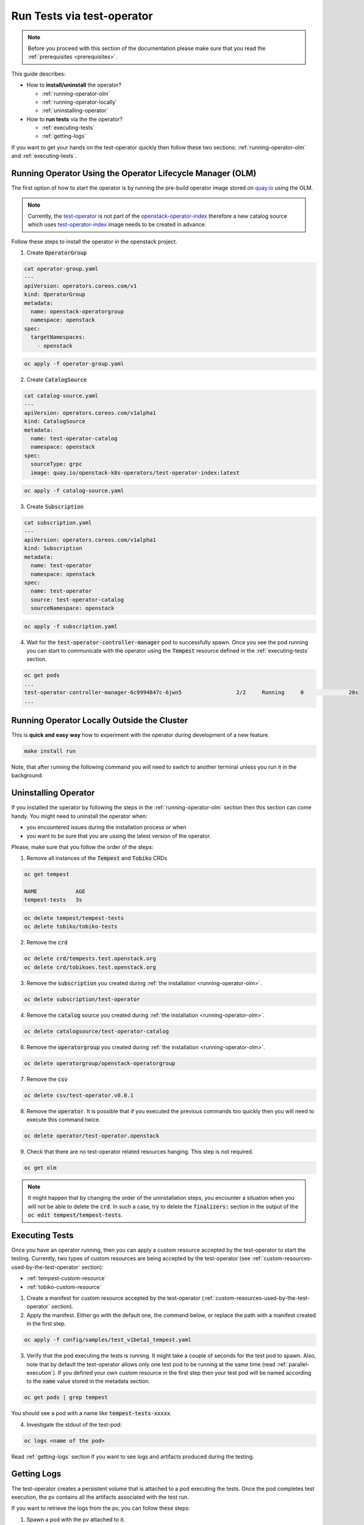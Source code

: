 Run Tests via test-operator
===========================

.. note::
   Before you proceed with this section of the documentation please make sure
   that you read the :ref:`prerequisites <prerequisites>`.

This guide describes:

* How to **install/uninstall** the operator?

  * :ref:`running-operator-olm`

  * :ref:`running-operator-locally`

  * :ref:`uninstalling-operator`

* How to **run tests** via the the operator?

  * :ref:`executing-tests`

  * :ref:`getting-logs`

If you want to get your hands on the test-operator quickly then follow these two
sections: :ref:`running-operator-olm` and :ref:`executing-tests`.

.. _running-operator-olm:

Running Operator Using the Operator Lifecycle Manager (OLM)
-----------------------------------------------------------

The first option of how to start the operator is by running the pre-build operator image
stored on
`quay.io <https://quay.io/repository/openstack-k8s-operators/test-operator>`_
using the OLM.

.. note::

   Currently, the `test-operator <https://quay.io/openstack-k8s-operators/test-operator>`_ is not
   part of the `openstack-operator-index <https://quay.io/openstack-k8s-operators/
   openstack-operator-index>`_ therefore a new catalog source which uses `test-operator-index
   <https://quay.io/openstack-k8s-operators /test-operator-index>`_ image needs to be created
   in advance.

Follow these steps to install the operator in the openstack project.

1. Create :code:`OperatorGroup`

.. code-block:: yaml

   cat operator-group.yaml
   ---
   apiVersion: operators.coreos.com/v1
   kind: OperatorGroup
   metadata:
     name: openstack-operatorgroup
     namespace: openstack
   spec:
     targetNamespaces:
       - openstack

.. code-block:: bash

   oc apply -f operator-group.yaml

2. Create :code:`CatalogSource`

.. code-block:: yaml

   cat catalog-source.yaml
   ---
   apiVersion: operators.coreos.com/v1alpha1
   kind: CatalogSource
   metadata:
     name: test-operator-catalog
     namespace: openstack
   spec:
     sourceType: grpc
     image: quay.io/openstack-k8s-operators/test-operator-index:latest

.. code-block:: bash

   oc apply -f catalog-source.yaml

3. Create :code:`Subscription`

.. code-block:: yaml

   cat subscription.yaml
   ---
   apiVersion: operators.coreos.com/v1alpha1
   kind: Subscription
   metadata:
     name: test-operator
     namespace: openstack
   spec:
     name: test-operator
     source: test-operator-catalog
     sourceNamespace: openstack

.. code-block:: bash

   oc apply -f subscription.yaml

4. Wait for the :code:`test-operator-controller-manager` pod to successfully
   spawn. Once you see  the pod running you can start to communicate with the
   operator using the :code:`Tempest` resource defined in the
   :ref:`executing-tests` section.

.. code-block:: bash

   oc get pods
   ...
   test-operator-controller-manager-6c9994847c-6jwn5                 2/2     Running     0              20s
   ...


.. _running-operator-locally:

Running Operator Locally Outside the Cluster
--------------------------------------------
This is **quick and easy way** how to experiment with the operator during
development of a new feature.

.. code-block:: bash

    make install run

Note, that after running the following command you will need to switch to
another terminal unless you run it in the background.

.. _uninstalling-operator:

Uninstalling Operator
---------------------

If you installed the operator by following the steps in the
:ref:`running-operator-olm` section then this section can come handy. You
might need to uninstall the operator when:

* you encountered issues during the installation process or when

* you want to be sure that you are ussing the latest version of the operator.

Please, make sure that you follow the order of the steps:

1. Remove all instances of the :code:`Tempest` and :code:`Tobiko` CRDs

.. code-block:: bash

   oc get tempest

   NAME            AGE
   tempest-tests   3s


.. code-block:: bash

   oc delete tempest/tempest-tests
   oc delete tobiko/tobiko-tests

2. Remove the :code:`crd`

.. code-block:: bash

   oc delete crd/tempests.test.openstack.org
   oc delete crd/tobikoes.test.openstack.org

3. Remove the :code:`subscription` you created during
   :ref:`the installation <running-operator-olm>`.

.. code-block:: bash

   oc delete subscription/test-operator

4. Remove the :code:`catalog` source you created during
   :ref:`the installation <running-operator-olm>`.

.. code-block:: bash

   oc delete catalogsource/test-operator-catalog

6. Remove the :code:`operatorgroup` you created during
   :ref:`the installation <running-operator-olm>`.

.. code-block:: bash

   oc delete operatorgroup/openstack-operatorgroup

7. Remove the :code:`csv`

.. code-block:: bash

   oc delete csv/test-operator.v0.0.1

8. Remove the :code:`operator`. It is possible that if you executed
   the previous commands too quickly then you will need to execute this
   command twice.

.. code-block:: bash

   oc delete operator/test-operator.openstack

9. Check that there are no test-operator related resources hanging. This step
   is not required.

.. code-block:: bash

   oc get olm

.. note::
   It might happen that by changing the order of the uninstallation steps,
   you encounter a situation when you will not be able to delete the
   :code:`crd`. In such a case, try to delete the :code:`finalizers:`
   section in the output of the :code:`oc edit tempest/tempest-tests`.


.. _executing-tests:

Executing Tests
---------------

Once you have an operator running, then you can apply a custom resource accepted
by the test-operator to start the testing. Currently, two types of custom
resources are being accepted by the test-operator (see
:ref:`custom-resources-used-by-the-test-operator` section):

* :ref:`tempest-custom-resource`

* :ref:`tobiko-custom-resource`

1. Create a manifest for custom resource accepted by the test-operator
   (:ref:`custom-resources-used-by-the-test-operator` section).

2. Apply the manifest. Either go with the default one, the command below, or
   replace the path with a manifest created in the first step.

.. code-block:: bash

    oc apply -f config/samples/test_v1beta1_tempest.yaml

3. Verify that the pod executing the tests is running. It might take a couple
   of seconds for the test pod to spawn. Also, note that by default the test-operator
   allows only one test pod to be running at the same time (read
   :ref:`parallel-execution`). If you defined your own custom resource in the first step
   then your test pod will be named according to the :code:`name` value stored in the
   metadata section.

.. code-block:: bash

    oc get pods | grep tempest

You should see a pod with a name like :code:`tempest-tests-xxxxx`.

4. Investigate the stdout of the test-pod:

.. code-block:: bash

    oc logs <name of the pod>

Read :ref:`getting-logs` section if you want to see logs and artifacts
produced during the testing.


.. _getting-logs:

Getting Logs
------------
The test-operator creates a persistent volume that is attached to a pod executing
the tests. Once the pod completes test execution, the pv contains all the artifacts
associated with the test run.

If you want to retrieve the logs from the pv, you can follow these steps:

1. Spawn a pod with the pv attached to it.

.. code-block:: yaml

    ---
    apiVersion: v1
    kind: Pod
    metadata:
        name: test-operator-logs-pod
        namespace: "openstack"
    spec:
    containers:
      - name: test-operator-logs-container
        image: quay.io/quay/busybox
        command: ["/bin/sh", "-c", "--"]
        args: ["while true; do sleep 30; done;"]
        volumeMounts:
          - name: logs-volume
            mountPath: /mnt
    volumes:
      - name: logs-volume
        persistentVolumeClaim:
          # Note: In case you created your own custom resource then you
          #       have to put here the value from metadata.name.
          claimName: tempest-tests

2 (a). Get an access to the logs by connecting to the pod created in the fist
step:

.. code-block:: bash

   oc rsh pod/test-operator-logs-pod
   cd /mnt

2 (b). Or get an access to the logs by copying the artifacts out of the pod created
in the first step:

.. code-block:: bash

   mkdir test-operator-artifacts
   oc cp test-operator-logs-pod:/mnt ./test-operator-artifacts
